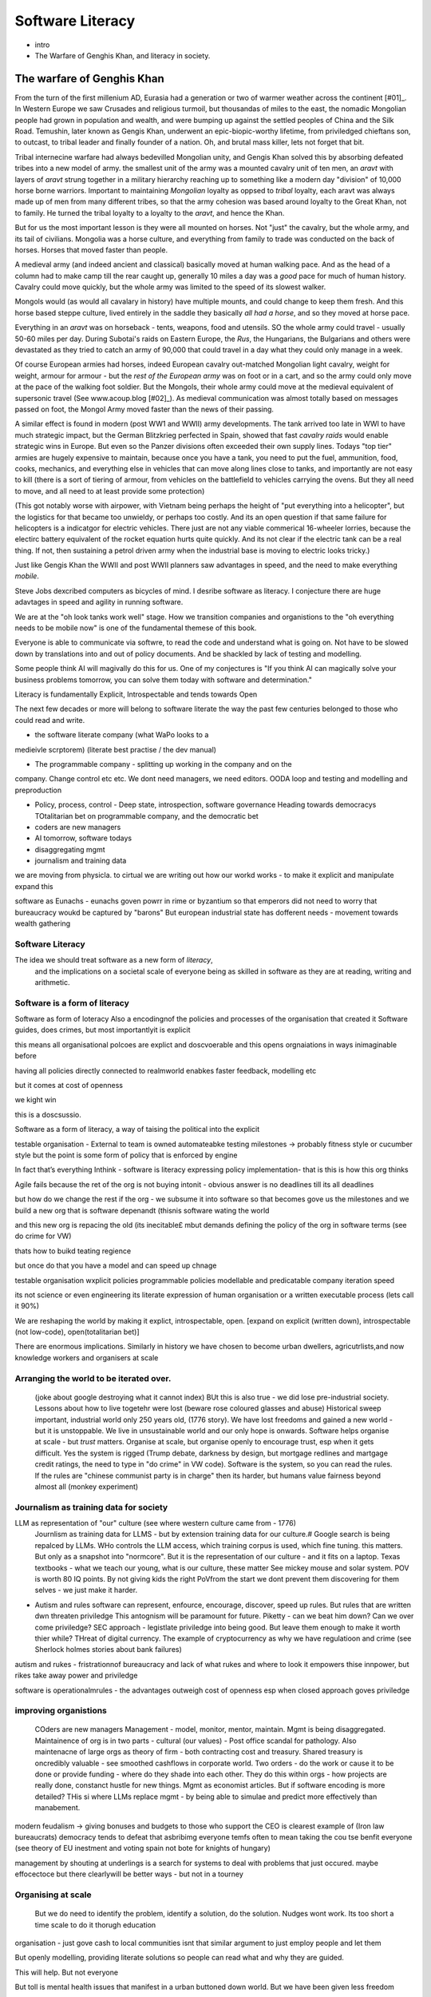 ===============================
Software Literacy
===============================

* intro
* The Warfare of Genghis Khan, and literacy in society.


The warfare of Genghis Khan
===========================

From the turn of the first millenium AD, Eurasia had a generation or two of
warmer weather across the continent [#01]_.  In Western Europe we saw Crusades
and religious turmoil,
but thousandas of miles to the east, the nomadic Mongolian people had grown in
population and wealth, and were bumping up against the settled peoples of China
and the Silk
Road.  Temushin, later known as Gengis Khan, underwent an epic-biopic-worthy
lifetime, from priviledged chieftans son, to outcast, to tribal leader and
finally founder of a nation. Oh, and brutal mass killer, lets not forget that
bit.

Tribal internecine warfare had always bedevilled Mongolian unity, and Gengis
Khan solved this by absorbing defeated tribes into a new model of army.
the smallest unit of the army was a mounted cavalry unit of ten men, 
an `aravt` with layers of `aravt` strung together in a military hierarchy reaching up to something like a modern day "division" of 10,000 horse borne warriors. 
Important to maintaining *Mongolian* loyalty as oppsed to *tribal* loyalty,  each aravt was always made up of men from many different tribes, so that the army cohesion was based around loyalty
to the Great Khan, not to family.  He turned the tribal loyalty to a loyalty to
the `aravt`, and hence the Khan.

But for us the most important lesson is they were all mounted on horses. Not
"just" the cavalry, but the whole army, and its tail of civilians.  Mongolia was
a horse culture, and everything from family to trade was conducted on the back
of horses. Horses that moved faster than people.

A medieval army (and indeed ancient and classical) basically moved at human
walking pace. And as the
head of a column had to make camp till the rear caught up, generally 10 miles a
day was a *good* pace for much of human history.  Cavalry could move quickly,
but the whole army was limited to the speed of its slowest walker.

Mongols would (as would all cavalary in history) have multiple mounts, and could
change to keep them fresh. And this horse based steppe culture, lived entirely
in the saddle they basically *all had a horse*, and so they moved at horse pace.

Everything in an `aravt` was on horseback - tents, weapons, food and utensils.
SO the whole army could travel - usually 50-60 miles per day.  During Subotai's
raids on Eastern Europe, the `Rus`, the Hungarians, the Bulgarians and others
were devastated as they tried to catch an army of 90,000 that could travel in a
day what they could only manage in a week.

Of course European armies had horses, indeed European cavalry out-matched
Mongolian light cavalry, weight for weight, armour for armour - but the *rest of
the European army* was on foot or in a cart, and so the army
could only move at the pace of the walking foot soldier.  But the Mongols, their
whole army could move at the medieval equivalent of supersonic travel (See
www.acoup.blog [#02]_). As medieval communication was almost totally based on messages passed on foot, 
the Mongol Army moved faster than the news of their passing.

A similar effect is found in modern (post WW1 and WWII) army developments.
The tank arrived too late in WWI to have much strategic impact, but the German
Blitzkrieg perfected in Spain, showed that fast *cavalry raids* would enable
strategic wins in Europe.  But even so the Panzer divisions often exceeded their own supply lines.
Todays "top tier" armies are hugely expensive to maintain, because once you have
a tank, you need to put the fuel, ammunition, food, cooks, mechanics, and
everything else in vehicles that can move along lines close to tanks, and
importantly are not easy to kill (there is a sort of tiering of armour, from
vehicles on the battlefield to vehicles carrying the ovens. But they all need to
move, and all need to at least provide some protection) 

(This got notably worse with airpower, with Vietnam being perhaps the height of
"put everything into a helicopter", but the logistics for that became too
unwieldy, or perhaps too costly.  And its an open question if that same failure
for helicopters is a indicatgor for electric vehicles.  There just are not any
viable commerical 16-wheeler lorries, because the electirc battery equivalent of
the rocket equation hurts quite quickly.  And its not clear if the electric tank
can be a real thing.  If not, then sustaining a petrol driven army when the
industrial base is moving to electric looks tricky.)

Just like Gengis Khan the WWII and post WWII planners saw advantages in speed,
and the need to make everything *mobile*.

Steve Jobs dexcribed computers as bicycles of mind.  I desribe software as
literacy. I conjecture there are huge adavtages in speed and agility in running
software.

We are at the "oh look tanks work well" stage.  How we transition companies and
organistions to the "oh everything needs to be mobile now" is one of the
fundamental themese of this book.

Everyone is able to communicate via softwre, to read the code and understand what is
going on. Not have to be slowed down by translations into and out of policy
documents. And be shackled by lack of testing and modelling.

Some people think AI will magivally do this for us. One of my conjectures is "If
you think AI can magically solve your business problems tomorrow, you can solve
them today with software and determination."



Literacy is fundamentally Explicit, Introspectable and tends towards Open

The next few decades or more will belong to software literate the way the past
few centuries belonged to those who could read and write.  

* the software literate company (what WaPo looks to a
medieivle scrptorem) (literate best practise / the dev manual)

* The programmable company - splitting up working in the company and on the
company. Change control etc etc.
We dont need managers, we need editors.
OODA loop and testing and modelling and preproduction

* Policy, process, control - Deep state, introspection, software governance
  Heading towards democracys
  TOtalitarian bet on programmable company, and the democratic bet

* coders are new managers

* AI tomorrow, software todays

* disaggregating mgmt

* journalism and training data



we are moving from physicla. to cirtual
we are writing out how our workd works - to make it explicit and manipulate 
expand this 


software as Eunachs - eunachs goven powrr in rime or byzantium 
so that emperors did not need to worry that bureaucracy woukd be captured by "barons"
But european industrial state has dofferent needs - movement towards wealth gathering 

Software Literacy
-----------------

The idea we should treat software as a new form of *literacy*, 
                                and the implications on a societal scale of everyone being as skilled in 
                                software as they are at reading, writing and arithmetic.

Software is a form of literacy
-------------------------

Software as form of loteracy
Also a encodingnof the policies and
processes of the organisation that created it
Software guides, does crimes, but most importantlyit is explicit

this means all organisational polcoes are explict and doscvoerable and 
this opens orgnaiations in ways inimaginable before

having all policies directly connected to realmworld enabkes 
faster feedback, modelling etc

but it comes at cost of openness

we kight win 

this is a doscsussio. 



Software as a form of literacy, a way of taising 
the political into the explicit

testable organisation - External to team is owned automateabke testing milestones -> probably fitness style or cucumber style but the point is some form of policy that is enforced by engine 

In fact that’s everything Inthink - software is literacy expressing policy implementation- that is this is how this org thinks


Agile fails because the ret of the org is not buying intonit 
- obvious answer is no deadlines till its all deadlines

but how do we change the rest if the org - we subsume it into software
so that becomes gove us the milestones
and we build a new org that is software depenandt (thisnis software wating the world

and this new org is repacing the old (its inecitable£
mbut demands defining the policy of the org in software terms (see do crime for VW)

thats how to buikd teating regience

but once do that you have a model and can speed up chnage

testable organisation
wxplicit policies
programmable policies 
modellable and predicatable company
iteration speed 


its not science or even engineering 
its literate expression of human organisation
or a written executable process (lets call it 90%)



We are reshaping the world by making it explict, introspectable, open.
[expand on explicit (written down), introspectable (not low-code), open(totalitarian bet)]

There are enormous implications.  Similarly in history we have chosen to become
urban dwellers, agricutrlists,and now knowledge workers and organisers at scale

Arranging the world to be iterated over.
----------------------------------------

  (joke about google destroying what it cannot index) BUt this is also true -
  we did lose pre-industrial society.
  Lessons about how to live togetehr were lost (beware rose coloured glasses and abuse)
  Historical sweep important, industrial world only 250 years old, (1776 story).
  We have lost freedoms and gained a new world - but it is unstoppable. We live in unsustainable
  world and our only hope is onwards.  Software helps organise at scale - but *trust* matters.
  Organise at scale, but organise openly to encourage trust, esp when it gets difficult.
  Yes the system is rigged (Trump debate, darkness by design, but mortgage redlines and martgage credit ratings, the need to type in "do crime" in VW code).  Software is the system, so you can read the rules.  If the rules are "chinese communist party is in charge" then its harder, but humans value fairness beyond almost all (monkey experiment)

Journalism as training data for society
--------------------------------------- 

LLM as representation of "our" culture (see where western culture came from - 1776)
  Journlism as training data for LLMS - but by extension training data for our culture.#
  Google search is being repalced by LLMs. WHo controls the LLM access, which training corpus is used, which fine tuning. this matters. But only as a snapshot into "normcore".
  But it is the representation of our culture - and it fits on a laptop.
  Texas textbooks - what we teach our young, what is our culture, these matter 
  See mickey mouse and solar system.  POV is worth 80 IQ points.  By not giving kids the right PoVfrom the start we dont prevent them discovering for them selves - we just make it harder.

* Autism and rules
  software can represent, enfource, encourage, discover, speed up rules.
  But rules that are written dwn threaten priviledge
  This antognism will be paramount for future.  Piketty - can we beat him down?
  Can we over come priviledge? SEC approach - legistlate priviledge into being good. But leave them enough to make it worth thier while? THreat of digital currency. The example of cryptocurrency as why we have regulatioon and crime (see Sherlock holmes stories about bank failures)

autism and rukes
- fristrationnof bureaucracy and lack of what rukes and where to look
it empowers thise innpower, but rikes take away power and priviledge 

software is operationalmrules - the advantages outweigh cost of openness
esp when closed approach goves priviledge

improving organistions
----------------------

  COders are new managers
  Management - model, monitor, mentor, maintain. Mgmt is being disaggregated.
  Maintainence of org is in two parts - cultural (our values) - Post office scandal for pathology.
  Also maintenacne of large orgs as theory of firm - both contracting cost and treasury. Shared treasury is oncredibly valuable - see smoothed cashflows in corporate world.
  Two orders - do the work or cause it to be done or provide funding - where do they shade into each other.  They do this within orgs - how projects are really done, constanct hustle for new things.
  Mgmt as economist articles. But if software encoding is more detailed? THis si where LLMs replace mgmt - by being able to simulae and predict more effectively than manabement.

modern feudalism -> giving bonuses 
and budgets to those who support the CEO is clearest 
example of (Iron law bureaucrats)
democracy tends to defeat that asbribimg everyone temfs often 
to mean taking the cou
tse benfit everyone (see theory of EU inestment 
and voting spain not bote for knights of hungary)





management by shouting at underlings is 
a search for systems to deal with problems
that just occured. maybe effocectoce but there clearlywill
be better ways - but not in a tourney 

Organising at scale
-------------------

  But we do need to identify the problem, identify a solution, do the solution.
  Nudges wont work.  Its too short a time scale to do it thorugh education

organisation - just gove cash to local communities
isnt that similar argument to just employ people and let them 

But openly modelling, providing literate solutions so people can read what and
why they are guided.

This will help.
But not everyone

But toll is mental health issues that manifest in a urban buttoned down world.
But we have been given less freedom

JOurnalism
-----------

  Journalism is the training data for society - see weights and lawsuit from New York Times
  Also see LLms are search across our societies knowledge (and cultural norms)

  How has google search been replaced - by LLM

  But what is was trained on matters - we need to see the “canon” and try to
  avoid the SEO poisoning of the well - that LLM training data and weights
  likely to be determined by government as it is likely to be the teaching
  assistant for future 

  And we want to define that in same way we define the textbooks 



Software is disaggregating management 
--------------------------------------

so what does mgmt do and what is software edisrupting

mgmt - model monotor mentor but mostly ensure continuation of org
when mission conflixts with org survival have pathologies

devmanual - tech lead as director of movie - setting stnadrds and color charts 

management - you do the work or you cause it to be done ... in your taste
workers do the work like canermen or set builders
the director ensures it is done to his or her taste. their colour oallette their speed and clarity
their ability to ensure others understand their taste ensures the outcome will be coherent

anything above this, anything that does not affect taste is finance

the banker might talk loudly about how he made the film possibke and the notes he gave - but thats crap
its just money

what we need is to understand where the lines are deawn 

Most managemers esp at fonance level have "economist pundit" levelnof understanding
not wrong but not testabke either

a software model however is testsble - and a virtual model of the business is onenofnthe most valuabke items we willmoriduce 

the meaning of culture
----------------------
"nurtured bias" 
"what my grandmother taught me"
"what the village thatbraised me taught me"
the uncritical thinking that majority of people will show
- see the seaweed icecream issue


... [#01] We had a medieval warm period 1000-1200 and a little ice age
1400-1800s https://en.wikipedia.org/wiki/Little_Ice_Age

... [#02] Please go read www.acoup.blog.  
